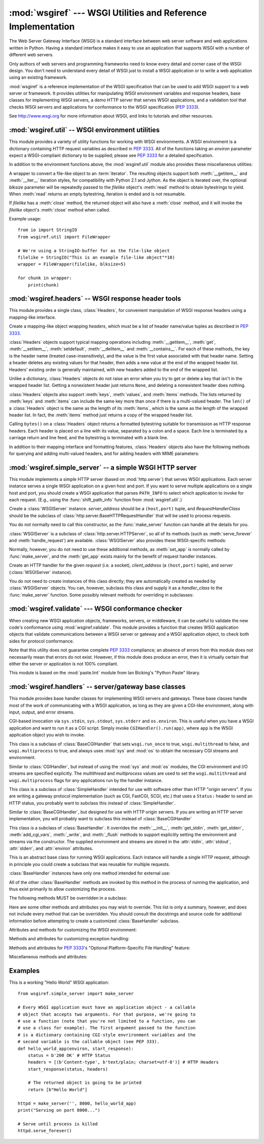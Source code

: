 :mod:`wsgiref` --- WSGI Utilities and Reference Implementation
==============================================================

.. module:: wsgiref
   :synopsis: WSGI Utilities and Reference Implementation.
.. moduleauthor:: Phillip J. Eby <pje@telecommunity.com>
.. sectionauthor:: Phillip J. Eby <pje@telecommunity.com>


The Web Server Gateway Interface (WSGI) is a standard interface between web
server software and web applications written in Python. Having a standard
interface makes it easy to use an application that supports WSGI with a number
of different web servers.

Only authors of web servers and programming frameworks need to know every detail
and corner case of the WSGI design.  You don't need to understand every detail
of WSGI just to install a WSGI application or to write a web application using
an existing framework.

:mod:`wsgiref` is a reference implementation of the WSGI specification that can
be used to add WSGI support to a web server or framework.  It provides utilities
for manipulating WSGI environment variables and response headers, base classes
for implementing WSGI servers, a demo HTTP server that serves WSGI applications,
and a validation tool that checks WSGI servers and applications for conformance
to the WSGI specification (:pep:`3333`).

See http://www.wsgi.org for more information about WSGI, and links to tutorials
and other resources.

.. XXX If you're just trying to write a web application...


:mod:`wsgiref.util` -- WSGI environment utilities
-------------------------------------------------

.. module:: wsgiref.util
   :synopsis: WSGI environment utilities.


This module provides a variety of utility functions for working with WSGI
environments.  A WSGI environment is a dictionary containing HTTP request
variables as described in :pep:`3333`.  All of the functions taking an *environ*
parameter expect a WSGI-compliant dictionary to be supplied; please see
:pep:`3333` for a detailed specification.


.. function:: guess_scheme(environ)

   Return a guess for whether ``wsgi.url_scheme`` should be "http" or "https", by
   checking for a ``HTTPS`` environment variable in the *environ* dictionary.  The
   return value is a string.

   This function is useful when creating a gateway that wraps CGI or a CGI-like
   protocol such as FastCGI.  Typically, servers providing such protocols will
   include a ``HTTPS`` variable with a value of "1" "yes", or "on" when a request
   is received via SSL.  So, this function returns "https" if such a value is
   found, and "http" otherwise.


.. function:: request_uri(environ, include_query=True)

   Return the full request URI, optionally including the query string, using the
   algorithm found in the "URL Reconstruction" section of :pep:`3333`.  If
   *include_query* is false, the query string is not included in the resulting URI.


.. function:: application_uri(environ)

   Similar to :func:`request_uri`, except that the ``PATH_INFO`` and
   ``QUERY_STRING`` variables are ignored.  The result is the base URI of the
   application object addressed by the request.


.. function:: shift_path_info(environ)

   Shift a single name from ``PATH_INFO`` to ``SCRIPT_NAME`` and return the name.
   The *environ* dictionary is *modified* in-place; use a copy if you need to keep
   the original ``PATH_INFO`` or ``SCRIPT_NAME`` intact.

   If there are no remaining path segments in ``PATH_INFO``, ``None`` is returned.

   Typically, this routine is used to process each portion of a request URI path,
   for example to treat the path as a series of dictionary keys. This routine
   modifies the passed-in environment to make it suitable for invoking another WSGI
   application that is located at the target URI. For example, if there is a WSGI
   application at ``/foo``, and the request URI path is ``/foo/bar/baz``, and the
   WSGI application at ``/foo`` calls :func:`shift_path_info`, it will receive the
   string "bar", and the environment will be updated to be suitable for passing to
   a WSGI application at ``/foo/bar``.  That is, ``SCRIPT_NAME`` will change from
   ``/foo`` to ``/foo/bar``, and ``PATH_INFO`` will change from ``/bar/baz`` to
   ``/baz``.

   When ``PATH_INFO`` is just a "/", this routine returns an empty string and
   appends a trailing slash to ``SCRIPT_NAME``, even though empty path segments are
   normally ignored, and ``SCRIPT_NAME`` doesn't normally end in a slash.  This is
   intentional behavior, to ensure that an application can tell the difference
   between URIs ending in ``/x`` from ones ending in ``/x/`` when using this
   routine to do object traversal.


.. function:: setup_testing_defaults(environ)

   Update *environ* with trivial defaults for testing purposes.

   This routine adds various parameters required for WSGI, including ``HTTP_HOST``,
   ``SERVER_NAME``, ``SERVER_PORT``, ``REQUEST_METHOD``, ``SCRIPT_NAME``,
   ``PATH_INFO``, and all of the :pep:`3333`\ -defined ``wsgi.*`` variables.  It
   only supplies default values, and does not replace any existing settings for
   these variables.

   This routine is intended to make it easier for unit tests of WSGI servers and
   applications to set up dummy environments.  It should NOT be used by actual WSGI
   servers or applications, since the data is fake!

   Example usage::

      from wsgiref.util import setup_testing_defaults
      from wsgiref.simple_server import make_server

      # A relatively simple WSGI application. It's going to print out the
      # environment dictionary after being updated by setup_testing_defaults
      def simple_app(environ, start_response):
          setup_testing_defaults(environ)

          status = b'200 OK'
          headers = [(b'Content-type', b'text/plain; charset=utf-8')]

          start_response(status, headers)

          ret = [("%s: %s\n" % (key, value)).encode("utf-8")
                 for key, value in environ.items()]
          return ret

      httpd = make_server('', 8000, simple_app)
      print("Serving on port 8000...")
      httpd.serve_forever()


In addition to the environment functions above, the :mod:`wsgiref.util` module
also provides these miscellaneous utilities:


.. function:: is_hop_by_hop(header_name)

   Return true if 'header_name' is an HTTP/1.1 "Hop-by-Hop" header, as defined by
   :rfc:`2616`.


.. class:: FileWrapper(filelike, blksize=8192)

   A wrapper to convert a file-like object to an :term:`iterator`.  The resulting objects
   support both :meth:`__getitem__` and :meth:`__iter__` iteration styles, for
   compatibility with Python 2.1 and Jython. As the object is iterated over, the
   optional *blksize* parameter will be repeatedly passed to the *filelike*
   object's :meth:`read` method to obtain bytestrings to yield.  When :meth:`read`
   returns an empty bytestring, iteration is ended and is not resumable.

   If *filelike* has a :meth:`close` method, the returned object will also have a
   :meth:`close` method, and it will invoke the *filelike* object's :meth:`close`
   method when called.

   Example usage::

      from io import StringIO
      from wsgiref.util import FileWrapper

      # We're using a StringIO-buffer for as the file-like object
      filelike = StringIO("This is an example file-like object"*10)
      wrapper = FileWrapper(filelike, blksize=5)

      for chunk in wrapper:
          print(chunk)



:mod:`wsgiref.headers` -- WSGI response header tools
----------------------------------------------------

.. module:: wsgiref.headers
   :synopsis: WSGI response header tools.


This module provides a single class, :class:`Headers`, for convenient
manipulation of WSGI response headers using a mapping-like interface.


.. class:: Headers(headers)

   Create a mapping-like object wrapping *headers*, which must be a list of header
   name/value tuples as described in :pep:`3333`.

   :class:`Headers` objects support typical mapping operations including
   :meth:`__getitem__`, :meth:`get`, :meth:`__setitem__`, :meth:`setdefault`,
   :meth:`__delitem__` and :meth:`__contains__`.  For each of
   these methods, the key is the header name (treated case-insensitively), and the
   value is the first value associated with that header name.  Setting a header
   deletes any existing values for that header, then adds a new value at the end of
   the wrapped header list.  Headers' existing order is generally maintained, with
   new headers added to the end of the wrapped list.

   Unlike a dictionary, :class:`Headers` objects do not raise an error when you try
   to get or delete a key that isn't in the wrapped header list. Getting a
   nonexistent header just returns ``None``, and deleting a nonexistent header does
   nothing.

   :class:`Headers` objects also support :meth:`keys`, :meth:`values`, and
   :meth:`items` methods.  The lists returned by :meth:`keys` and :meth:`items` can
   include the same key more than once if there is a multi-valued header.  The
   ``len()`` of a :class:`Headers` object is the same as the length of its
   :meth:`items`, which is the same as the length of the wrapped header list.  In
   fact, the :meth:`items` method just returns a copy of the wrapped header list.

   Calling ``bytes()`` on a :class:`Headers` object returns a formatted bytestring
   suitable for transmission as HTTP response headers.  Each header is placed on a
   line with its value, separated by a colon and a space. Each line is terminated
   by a carriage return and line feed, and the bytestring is terminated with a
   blank line.

   In addition to their mapping interface and formatting features, :class:`Headers`
   objects also have the following methods for querying and adding multi-valued
   headers, and for adding headers with MIME parameters:


   .. method:: Headers.get_all(name)

      Return a list of all the values for the named header.

      The returned list will be sorted in the order they appeared in the original
      header list or were added to this instance, and may contain duplicates.  Any
      fields deleted and re-inserted are always appended to the header list.  If no
      fields exist with the given name, returns an empty list.


   .. method:: Headers.add_header(name, value, **_params)

      Add a (possibly multi-valued) header, with optional MIME parameters specified
      via keyword arguments.

      *name* is the header field to add.  Keyword arguments can be used to set MIME
      parameters for the header field.  Each parameter must be a string or ``None``.
      Underscores in parameter names are converted to dashes, since dashes are illegal
      in Python identifiers, but many MIME parameter names include dashes.  If the
      parameter value is a string, it is added to the header value parameters in the
      form ``name="value"``. If it is ``None``, only the parameter name is added.
      (This is used for MIME parameters without a value.)  Example usage::

         h.add_header('content-disposition', 'attachment', filename='bud.gif')

      The above will add a header that looks like this::

         Content-Disposition: attachment; filename="bud.gif"


:mod:`wsgiref.simple_server` -- a simple WSGI HTTP server
---------------------------------------------------------

.. module:: wsgiref.simple_server
   :synopsis: A simple WSGI HTTP server.


This module implements a simple HTTP server (based on :mod:`http.server`)
that serves WSGI applications.  Each server instance serves a single WSGI
application on a given host and port.  If you want to serve multiple
applications on a single host and port, you should create a WSGI application
that parses ``PATH_INFO`` to select which application to invoke for each
request.  (E.g., using the :func:`shift_path_info` function from
:mod:`wsgiref.util`.)


.. function:: make_server(host, port, app, server_class=WSGIServer, handler_class=WSGIRequestHandler)

   Create a new WSGI server listening on *host* and *port*, accepting connections
   for *app*.  The return value is an instance of the supplied *server_class*, and
   will process requests using the specified *handler_class*.  *app* must be a WSGI
   application object, as defined by :pep:`3333`.

   Example usage::

      from wsgiref.simple_server import make_server, demo_app

      httpd = make_server('', 8000, demo_app)
      print("Serving HTTP on port 8000...")

      # Respond to requests until process is killed
      httpd.serve_forever()

      # Alternative: serve one request, then exit
      httpd.handle_request()


.. function:: demo_app(environ, start_response)

   This function is a small but complete WSGI application that returns a text page
   containing the message "Hello world!" and a list of the key/value pairs provided
   in the *environ* parameter.  It's useful for verifying that a WSGI server (such
   as :mod:`wsgiref.simple_server`) is able to run a simple WSGI application
   correctly.


.. class:: WSGIServer(server_address, RequestHandlerClass)

   Create a :class:`WSGIServer` instance.  *server_address* should be a
   ``(host,port)`` tuple, and *RequestHandlerClass* should be the subclass of
   :class:`http.server.BaseHTTPRequestHandler` that will be used to process
   requests.

   You do not normally need to call this constructor, as the :func:`make_server`
   function can handle all the details for you.

   :class:`WSGIServer` is a subclass of :class:`http.server.HTTPServer`, so all
   of its methods (such as :meth:`serve_forever` and :meth:`handle_request`) are
   available. :class:`WSGIServer` also provides these WSGI-specific methods:


   .. method:: WSGIServer.set_app(application)

      Sets the callable *application* as the WSGI application that will receive
      requests.


   .. method:: WSGIServer.get_app()

      Returns the currently-set application callable.

   Normally, however, you do not need to use these additional methods, as
   :meth:`set_app` is normally called by :func:`make_server`, and the
   :meth:`get_app` exists mainly for the benefit of request handler instances.


.. class:: WSGIRequestHandler(request, client_address, server)

   Create an HTTP handler for the given *request* (i.e. a socket), *client_address*
   (a ``(host,port)`` tuple), and *server* (:class:`WSGIServer` instance).

   You do not need to create instances of this class directly; they are
   automatically created as needed by :class:`WSGIServer` objects.  You can,
   however, subclass this class and supply it as a *handler_class* to the
   :func:`make_server` function.  Some possibly relevant methods for overriding in
   subclasses:


   .. method:: WSGIRequestHandler.get_environ()

      Returns a dictionary containing the WSGI environment for a request.  The default
      implementation copies the contents of the :class:`WSGIServer` object's
      :attr:`base_environ` dictionary attribute and then adds various headers derived
      from the HTTP request.  Each call to this method should return a new dictionary
      containing all of the relevant CGI environment variables as specified in
      :pep:`3333`.


   .. method:: WSGIRequestHandler.get_stderr()

      Return the object that should be used as the ``wsgi.errors`` stream. The default
      implementation just returns ``sys.stderr``.


   .. method:: WSGIRequestHandler.handle()

      Process the HTTP request.  The default implementation creates a handler instance
      using a :mod:`wsgiref.handlers` class to implement the actual WSGI application
      interface.


:mod:`wsgiref.validate` --- WSGI conformance checker
----------------------------------------------------

.. module:: wsgiref.validate
   :synopsis: WSGI conformance checker.


When creating new WSGI application objects, frameworks, servers, or middleware,
it can be useful to validate the new code's conformance using
:mod:`wsgiref.validate`.  This module provides a function that creates WSGI
application objects that validate communications between a WSGI server or
gateway and a WSGI application object, to check both sides for protocol
conformance.

Note that this utility does not guarantee complete :pep:`3333` compliance; an
absence of errors from this module does not necessarily mean that errors do not
exist.  However, if this module does produce an error, then it is virtually
certain that either the server or application is not 100% compliant.

This module is based on the :mod:`paste.lint` module from Ian Bicking's "Python
Paste" library.


.. function:: validator(application)

   Wrap *application* and return a new WSGI application object.  The returned
   application will forward all requests to the original *application*, and will
   check that both the *application* and the server invoking it are conforming to
   the WSGI specification and to RFC 2616.

   Any detected nonconformance results in an :exc:`AssertionError` being raised;
   note, however, that how these errors are handled is server-dependent.  For
   example, :mod:`wsgiref.simple_server` and other servers based on
   :mod:`wsgiref.handlers` (that don't override the error handling methods to do
   something else) will simply output a message that an error has occurred, and
   dump the traceback to ``sys.stderr`` or some other error stream.

   This wrapper may also generate output using the :mod:`warnings` module to
   indicate behaviors that are questionable but which may not actually be
   prohibited by :pep:`3333`.  Unless they are suppressed using Python command-line
   options or the :mod:`warnings` API, any such warnings will be written to
   ``sys.stderr`` (*not* ``wsgi.errors``, unless they happen to be the same
   object).

   Example usage::

      from wsgiref.validate import validator
      from wsgiref.simple_server import make_server

      # Our callable object which is intentionally not compliant to the
      # standard, so the validator is going to break
      def simple_app(environ, start_response):
          status = b'200 OK' # HTTP Status
          headers = [(b'Content-type', b'text/plain')] # HTTP Headers
          start_response(status, headers)

          # This is going to break because we need to return a list, and
          # the validator is going to inform us
          return b"Hello World"

      # This is the application wrapped in a validator
      validator_app = validator(simple_app)

      httpd = make_server('', 8000, validator_app)
      print("Listening on port 8000....")
      httpd.serve_forever()


:mod:`wsgiref.handlers` -- server/gateway base classes
------------------------------------------------------

.. module:: wsgiref.handlers
   :synopsis: WSGI server/gateway base classes.


This module provides base handler classes for implementing WSGI servers and
gateways.  These base classes handle most of the work of communicating with a
WSGI application, as long as they are given a CGI-like environment, along with
input, output, and error streams.


.. class:: CGIHandler()

   CGI-based invocation via ``sys.stdin``, ``sys.stdout``, ``sys.stderr`` and
   ``os.environ``.  This is useful when you have a WSGI application and want to run
   it as a CGI script.  Simply invoke ``CGIHandler().run(app)``, where ``app`` is
   the WSGI application object you wish to invoke.

   This class is a subclass of :class:`BaseCGIHandler` that sets ``wsgi.run_once``
   to true, ``wsgi.multithread`` to false, and ``wsgi.multiprocess`` to true, and
   always uses :mod:`sys` and :mod:`os` to obtain the necessary CGI streams and
   environment.


.. class:: BaseCGIHandler(stdin, stdout, stderr, environ, multithread=True, multiprocess=False)

   Similar to :class:`CGIHandler`, but instead of using the :mod:`sys` and
   :mod:`os` modules, the CGI environment and I/O streams are specified explicitly.
   The *multithread* and *multiprocess* values are used to set the
   ``wsgi.multithread`` and ``wsgi.multiprocess`` flags for any applications run by
   the handler instance.

   This class is a subclass of :class:`SimpleHandler` intended for use with
   software other than HTTP "origin servers".  If you are writing a gateway
   protocol implementation (such as CGI, FastCGI, SCGI, etc.) that uses a
   ``Status:`` header to send an HTTP status, you probably want to subclass this
   instead of :class:`SimpleHandler`.


.. class:: SimpleHandler(stdin, stdout, stderr, environ, multithread=True, multiprocess=False)

   Similar to :class:`BaseCGIHandler`, but designed for use with HTTP origin
   servers.  If you are writing an HTTP server implementation, you will probably
   want to subclass this instead of :class:`BaseCGIHandler`

   This class is a subclass of :class:`BaseHandler`.  It overrides the
   :meth:`__init__`, :meth:`get_stdin`, :meth:`get_stderr`, :meth:`add_cgi_vars`,
   :meth:`_write`, and :meth:`_flush` methods to support explicitly setting the
   environment and streams via the constructor.  The supplied environment and
   streams are stored in the :attr:`stdin`, :attr:`stdout`, :attr:`stderr`, and
   :attr:`environ` attributes.


.. class:: BaseHandler()

   This is an abstract base class for running WSGI applications.  Each instance
   will handle a single HTTP request, although in principle you could create a
   subclass that was reusable for multiple requests.

   :class:`BaseHandler` instances have only one method intended for external use:


   .. method:: BaseHandler.run(app)

      Run the specified WSGI application, *app*.

   All of the other :class:`BaseHandler` methods are invoked by this method in the
   process of running the application, and thus exist primarily to allow
   customizing the process.

   The following methods MUST be overridden in a subclass:


   .. method:: BaseHandler._write(data)

      Buffer the bytes *data* for transmission to the client.  It's okay if this
      method actually transmits the data; :class:`BaseHandler` just separates write
      and flush operations for greater efficiency when the underlying system actually
      has such a distinction.


   .. method:: BaseHandler._flush()

      Force buffered data to be transmitted to the client.  It's okay if this method
      is a no-op (i.e., if :meth:`_write` actually sends the data).


   .. method:: BaseHandler.get_stdin()

      Return an input stream object suitable for use as the ``wsgi.input`` of the
      request currently being processed.


   .. method:: BaseHandler.get_stderr()

      Return an output stream object suitable for use as the ``wsgi.errors`` of the
      request currently being processed.


   .. method:: BaseHandler.add_cgi_vars()

      Insert CGI variables for the current request into the :attr:`environ` attribute.

   Here are some other methods and attributes you may wish to override. This list
   is only a summary, however, and does not include every method that can be
   overridden.  You should consult the docstrings and source code for additional
   information before attempting to create a customized :class:`BaseHandler`
   subclass.

   Attributes and methods for customizing the WSGI environment:


   .. attribute:: BaseHandler.wsgi_multithread

      The value to be used for the ``wsgi.multithread`` environment variable.  It
      defaults to true in :class:`BaseHandler`, but may have a different default (or
      be set by the constructor) in the other subclasses.


   .. attribute:: BaseHandler.wsgi_multiprocess

      The value to be used for the ``wsgi.multiprocess`` environment variable.  It
      defaults to true in :class:`BaseHandler`, but may have a different default (or
      be set by the constructor) in the other subclasses.


   .. attribute:: BaseHandler.wsgi_run_once

      The value to be used for the ``wsgi.run_once`` environment variable.  It
      defaults to false in :class:`BaseHandler`, but :class:`CGIHandler` sets it to
      true by default.


   .. attribute:: BaseHandler.os_environ

      The default environment variables to be included in every request's WSGI
      environment.  By default, this is a copy of ``os.environ`` at the time that
      :mod:`wsgiref.handlers` was imported, but subclasses can either create their own
      at the class or instance level.  Note that the dictionary should be considered
      read-only, since the default value is shared between multiple classes and
      instances.


   .. attribute:: BaseHandler.server_software

      If the :attr:`origin_server` attribute is set, this attribute's value is used to
      set the default ``SERVER_SOFTWARE`` WSGI environment variable, and also to set a
      default ``Server:`` header in HTTP responses.  It is ignored for handlers (such
      as :class:`BaseCGIHandler` and :class:`CGIHandler`) that are not HTTP origin
      servers.


   .. method:: BaseHandler.get_scheme()

      Return the URL scheme being used for the current request.  The default
      implementation uses the :func:`guess_scheme` function from :mod:`wsgiref.util`
      to guess whether the scheme should be "http" or "https", based on the current
      request's :attr:`environ` variables.


   .. method:: BaseHandler.setup_environ()

      Set the :attr:`environ` attribute to a fully-populated WSGI environment.  The
      default implementation uses all of the above methods and attributes, plus the
      :meth:`get_stdin`, :meth:`get_stderr`, and :meth:`add_cgi_vars` methods and the
      :attr:`wsgi_file_wrapper` attribute.  It also inserts a ``SERVER_SOFTWARE`` key
      if not present, as long as the :attr:`origin_server` attribute is a true value
      and the :attr:`server_software` attribute is set.

   Methods and attributes for customizing exception handling:


   .. method:: BaseHandler.log_exception(exc_info)

      Log the *exc_info* tuple in the server log.  *exc_info* is a ``(type, value,
      traceback)`` tuple.  The default implementation simply writes the traceback to
      the request's ``wsgi.errors`` stream and flushes it.  Subclasses can override
      this method to change the format or retarget the output, mail the traceback to
      an administrator, or whatever other action may be deemed suitable.


   .. attribute:: BaseHandler.traceback_limit

      The maximum number of frames to include in tracebacks output by the default
      :meth:`log_exception` method.  If ``None``, all frames are included.


   .. method:: BaseHandler.error_output(environ, start_response)

      This method is a WSGI application to generate an error page for the user.  It is
      only invoked if an error occurs before headers are sent to the client.

      This method can access the current error information using ``sys.exc_info()``,
      and should pass that information to *start_response* when calling it (as
      described in the "Error Handling" section of :pep:`3333`).

      The default implementation just uses the :attr:`error_status`,
      :attr:`error_headers`, and :attr:`error_body` attributes to generate an output
      page.  Subclasses can override this to produce more dynamic error output.

      Note, however, that it's not recommended from a security perspective to spit out
      diagnostics to any old user; ideally, you should have to do something special to
      enable diagnostic output, which is why the default implementation doesn't
      include any.


   .. attribute:: BaseHandler.error_status

      The HTTP status used for error responses.  This should be a status string as
      defined in :pep:`3333`; it defaults to a 500 code and message.


   .. attribute:: BaseHandler.error_headers

      The HTTP headers used for error responses.  This should be a list of WSGI
      response headers (``(name, value)`` tuples), as described in :pep:`3333`.  The
      default list just sets the content type to ``text/plain``.


   .. attribute:: BaseHandler.error_body

      The error response body.  This should be an HTTP response body bytestring. It
      defaults to the plain text, "A server error occurred.  Please contact the
      administrator."

   Methods and attributes for :pep:`3333`'s "Optional Platform-Specific File
   Handling" feature:


   .. attribute:: BaseHandler.wsgi_file_wrapper

      A ``wsgi.file_wrapper`` factory, or ``None``.  The default value of this
      attribute is the :class:`FileWrapper` class from :mod:`wsgiref.util`.


   .. method:: BaseHandler.sendfile()

      Override to implement platform-specific file transmission.  This method is
      called only if the application's return value is an instance of the class
      specified by the :attr:`wsgi_file_wrapper` attribute.  It should return a true
      value if it was able to successfully transmit the file, so that the default
      transmission code will not be executed. The default implementation of this
      method just returns a false value.

   Miscellaneous methods and attributes:


   .. attribute:: BaseHandler.origin_server

      This attribute should be set to a true value if the handler's :meth:`_write` and
      :meth:`_flush` are being used to communicate directly to the client, rather than
      via a CGI-like gateway protocol that wants the HTTP status in a special
      ``Status:`` header.

      This attribute's default value is true in :class:`BaseHandler`, but false in
      :class:`BaseCGIHandler` and :class:`CGIHandler`.


   .. attribute:: BaseHandler.http_version

      If :attr:`origin_server` is true, this string attribute is used to set the HTTP
      version of the response set to the client.  It defaults to ``"1.0"``.


Examples
--------

This is a working "Hello World" WSGI application::

   from wsgiref.simple_server import make_server

   # Every WSGI application must have an application object - a callable
   # object that accepts two arguments. For that purpose, we're going to
   # use a function (note that you're not limited to a function, you can
   # use a class for example). The first argument passed to the function
   # is a dictionary containing CGI-style envrironment variables and the
   # second variable is the callable object (see PEP 333).
   def hello_world_app(environ, start_response):
       status = b'200 OK' # HTTP Status
       headers = [(b'Content-type', b'text/plain; charset=utf-8')] # HTTP Headers
       start_response(status, headers)

       # The returned object is going to be printed
       return [b"Hello World"]

   httpd = make_server('', 8000, hello_world_app)
   print("Serving on port 8000...")

   # Serve until process is killed
   httpd.serve_forever()
